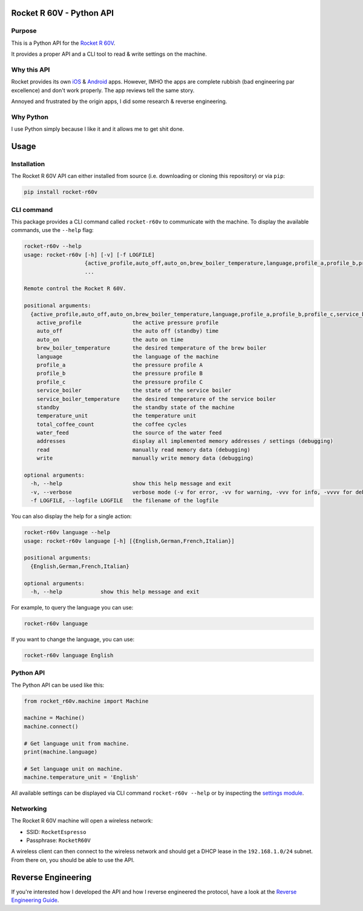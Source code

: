 Rocket R 60V - Python API
=========================

Purpose
-------

This is a Python API for the `Rocket R 60V <https://rocket-espresso.com/r-60v.html>`_.

It provides a proper API and a CLI tool to read & write settings on the machine.

Why this API
------------

Rocket provides its own `iOS <https://apps.apple.com/us/app/rocket-r60v/id1073102815>`_ & `Android <https://play.google.com/store/apps/details?id=com.gicar.Rocket_R60V>`_ apps. However, IMHO the apps are complete rubbish (bad engineering par excellence) and don't work properly. The app reviews tell the same story.

Annoyed and frustrated by the origin apps, I did some research & reverse engineering.

Why Python
----------

I use Python simply because I like it and it allows me to get shit done. 

Usage
=====

Installation
------------

The Rocket R 60V API can either installed from source (i.e. downloading or cloning this repository) or via ``pip``:

.. code-block:: bash

    pip install rocket-r60v

CLI command
-----------

This package provides a CLI command called ``rocket-r60v`` to communicate with the machine.
To display the available commands, use the ``--help`` flag:

.. code-block::

    rocket-r60v --help
    usage: rocket-r60v [-h] [-v] [-f LOGFILE]
                       {active_profile,auto_off,auto_on,brew_boiler_temperature,language,profile_a,profile_b,profile_c,service_boiler,service_boiler_temperature,standby,temperature_unit,total_coffee_count,water_feed,addresses,read,write}
                       ...

    Remote control the Rocket R 60V.

    positional arguments:
      {active_profile,auto_off,auto_on,brew_boiler_temperature,language,profile_a,profile_b,profile_c,service_boiler,service_boiler_temperature,standby,temperature_unit,total_coffee_count,water_feed,addresses,read,write}
        active_profile                the active pressure profile
        auto_off                      the auto off (standby) time
        auto_on                       the auto on time
        brew_boiler_temperature       the desired temperature of the brew boiler
        language                      the language of the machine
        profile_a                     the pressure profile A
        profile_b                     the pressure profile B
        profile_c                     the pressure profile C
        service_boiler                the state of the service boiler
        service_boiler_temperature    the desired temperature of the service boiler
        standby                       the standby state of the machine
        temperature_unit              the temperature unit
        total_coffee_count            the coffee cycles
        water_feed                    the source of the water feed
        addresses                     display all implemented memory addresses / settings (debugging)
        read                          manually read memory data (debugging)
        write                         manually write memory data (debugging)

    optional arguments:
      -h, --help                      show this help message and exit
      -v, --verbose                   verbose mode (-v for error, -vv for warning, -vvv for info, -vvvv for debug)
      -f LOGFILE, --logfile LOGFILE   the filename of the logfile


You can also display the help for a single action:

.. code-block::

    rocket-r60v language --help
    usage: rocket-r60v language [-h] [{English,German,French,Italian}]

    positional arguments:
      {English,German,French,Italian}

    optional arguments:
      -h, --help            show this help message and exit


For example, to query the language you can use:

.. code-block:: bash

    rocket-r60v language

If you want to change the language, you can use:

.. code-block:: bash

    rocket-r60v language English

Python API
----------

The Python API can be used like this:

.. code-block:: python

    from rocket_r60v.machine import Machine

    machine = Machine()
    machine.connect()

    # Get language unit from machine.
    print(machine.language)

    # Set language unit on machine.
    machine.temperature_unit = 'English'

All available settings can be displayed via CLI command ``rocket-r60v --help`` or by inspecting the `settings module <rocket_r60v/settings/__init__.py>`_.

Networking
----------

The Rocket R 60V machine will open a wireless network:

- SSID: ``RocketEspresso``
- Passphrase: ``RocketR60V``

A wireless client can then connect to the wireless network and should get a DHCP lease in the ``192.168.1.0/24`` subnet. 
From there on, you should be able to use the API.

Reverse Engineering
===================

If you're interested how I developed the API and how I reverse engineered the protocol, have a look at the `Reverse Engineering Guide <REVERSE_ENGINEERING.rst>`_.

